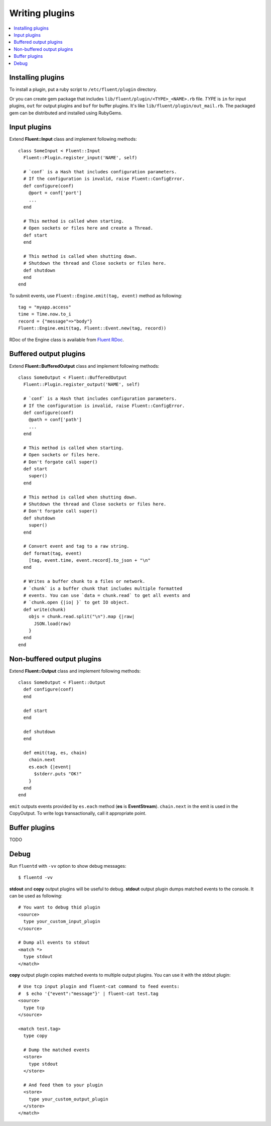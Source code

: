 .. _devel:

Writing plugins
========================

.. contents::
   :backlinks: none
   :local:

Installing plugins
------------------------------------

To install a plugin, put a ruby script to ``/etc/fluent/plugin`` directory.

Or you can create gem package that includes ``lib/fluent/plugin/<TYPE>_<NAME>.rb`` file. *TYPE* is ``in`` for input plugins, ``out`` for output plugins and ``buf`` for buffer plugins. It's like ``lib/fluent/plugin/out_mail.rb``. The packaged gem can be distributed and installed using RubyGems.


Input plugins
------------------------------------

Extend **Fluent::Input** class and implement following methods::

    class SomeInput < Fluent::Input
      Fluent::Plugin.register_input('NAME', self)

      # `conf` is a Hash that includes configuration parameters.
      # If the configuration is invalid, raise Fluent::ConfigError.
      def configure(conf)
        @port = conf['port']
        ...
      end

      # This method is called when starting.
      # Open sockets or files here and create a Thread.
      def start
      end

      # This method is called when shutting down.
      # Shutdown the thread and Close sockets or files here.
      def shutdown
      end
    end

To submit events, use ``Fluent::Engine.emit(tag, event)`` method as following::

    tag = "myapp.access"
    time = Time.now.to_i
    record = {"message"=>"body"}
    Fluent::Engine.emit(tag, Fluent::Event.new(tag, record))

RDoc of the Engine class is available from `Fluent RDoc <http://fluent.github.com/rdoc/Fluent/Engine.html>`_.


Buffered output plugins
------------------------------------

Extend **Fluent::BufferedOutput** class and implement following methods::

    class SomeOutput < Fluent::BufferedOutput
      Fluent::Plugin.register_output('NAME', self)

      # `conf` is a Hash that includes configuration parameters.
      # If the configuration is invalid, raise Fluent::ConfigError.
      def configure(conf)
        @path = conf['path']
        ...
      end

      # This method is called when starting.
      # Open sockets or files here.
      # Don't forgate call super()
      def start
        super()
      end

      # This method is called when shutting down.
      # Shutdown the thread and Close sockets or files here.
      # Don't forgate call super()
      def shutdown
        super()
      end

      # Convert event and tag to a raw string.
      def format(tag, event)
        [tag, event.time, event.record].to_json + "\n"
      end

      # Writes a buffer chunk to a files or network.
      # `chunk` is a buffer chunk that includes multiple formatted
      # events. You can use `data = chunk.read` to get all events and
      # `chunk.open {|io| }` to get IO object.
      def write(chunk)
        objs = chunk.read.split("\n").map {|raw|
          JSON.load(raw)
        }
      end
    end


Non-buffered output plugins
------------------------------------

Extend **Fluent::Output** class and implement following methods::

    class SomeOutput < Fluent::Output
      def configure(conf)
      end
    
      def start
      end
    
      def shutdown
      end
    
      def emit(tag, es, chain)
        chain.next
        es.each {|event|
          $stderr.puts "OK!"
        }
      end
    end

``emit`` outputs events provided by ``es.each`` method (**es** is **EventStream**).
``chain.next`` in the emit is used in the CopyOutput. To write logs transactionally, call it appropriate point.


Buffer plugins
------------------------------------

TODO


Debug
------------------------------------

Run ``fluentd`` with ``-vv`` option to show debug messages::

    $ fluentd -vv

**stdout** and **copy** output plugins will be useful to debug.  **stdout** output plugin dumps matched events to the console. It can be used as following::

    # You want to debug thid plugin
    <source>
      type your_custom_input_plugin
    </source>

    # Dump all events to stdout
    <match *>
      type stdout
    </match>

**copy** output plugin copies matched events to multiple output plugins. You can use it with the stdout plugin::

    # Use tcp input plugin and fluent-cat command to feed events:
    #  $ echo '{"event":"message"}' | fluent-cat test.tag
    <source>
      type tcp
    </source>

    <match test.tag>
      type copy

      # Dump the matched events
      <store>
        type stdout
      </store>

      # And feed them to your plugin
      <store>
        type your_custom_output_plugin
      </store>
    </match>

